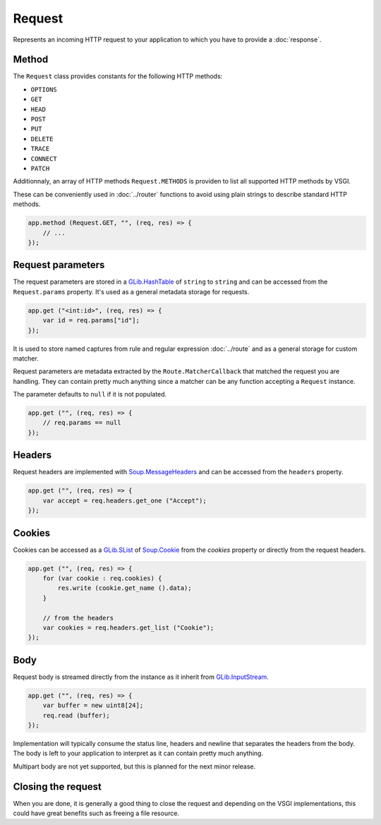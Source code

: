 Request
=======

Represents an incoming HTTP request to your application to which you have to
provide a :doc:`response`.

Method
------

The ``Request`` class provides constants for the following HTTP methods:

-  ``OPTIONS``
-  ``GET``
-  ``HEAD``
-  ``POST``
-  ``PUT``
-  ``DELETE``
-  ``TRACE``
-  ``CONNECT``
-  ``PATCH``

Additionnaly, an array of HTTP methods ``Request.METHODS`` is providen to list
all supported HTTP methods by VSGI.

These can be conveniently used in :doc:`../router` functions to avoid using
plain strings to describe standard HTTP methods.

.. code:: vala

    app.method (Request.GET, "", (req, res) => {
        // ...
    });

Request parameters
------------------

The request parameters are stored in a `GLib.HashTable`_ of ``string`` to
``string`` and can be accessed from the ``Request.params`` property. It's used
as a general metadata storage for requests.

.. _Glib.HashTable: http://valadoc.org/#!api=glib-2.0/GLib.HashTable

.. code:: vala

    app.get ("<int:id>", (req, res) => {
        var id = req.params["id"];
    });

It is used to store named captures from rule and regular expression
:doc:`../route` and as a general storage for custom matcher.

Request parameters are metadata extracted by the ``Route.MatcherCallback`` that
matched the request you are handling. They can contain pretty much anything
since a matcher can be any function accepting a ``Request`` instance.

The parameter defaults to ``null`` if it is not populated.

.. code:: vala

    app.get ("", (req, res) => {
        // req.params == null
    });

Headers
-------

Request headers are implemented with `Soup.MessageHeaders`_ and can be accessed
from the ``headers`` property.

.. _Soup.MessageHeaders: http://valadoc.org/#!api=libsoup-2.4/Soup.MessageHeaders

.. code:: vala

    app.get ("", (req, res) => {
        var accept = req.headers.get_one ("Accept");
    });

Cookies
-------

Cookies can be accessed as a `GLib.SList`_ of `Soup.Cookie`_ from the `cookies`
property or directly from the request headers.

.. _GLib.SList: http://valadoc.org/#!api=glib-2.0/GLib.SList
.. _Soup.Cookie: http://valadoc.org/#!api=libsoup-2.4/Soup.Cookie

.. code:: vala

    app.get ("", (req, res) => {
        for (var cookie : req.cookies) {
            res.write (cookie.get_name ().data);
        }

        // from the headers
        var cookies = req.headers.get_list ("Cookie");
    });

Body
----

Request body is streamed directly from the instance as it inherit from
`GLib.InputStream`_.

.. _GLib.InputStream: http://valadoc.org/#!api=gio-2.0/GLib.InputStream

.. code:: vala

    app.get ("", (req, res) => {
        var buffer = new uint8[24];
        req.read (buffer);
    });

Implementation will typically consume the status line, headers and newline that
separates the headers from the body. The body is left to your application to
interpret as it can contain pretty much anything.

Multipart body are not yet supported, but this is planned for the next minor
release.

Closing the request
-------------------

When you are done, it is generally a good thing to close the request and
depending on the VSGI implementations, this could have great benefits such as
freeing a file resource.

